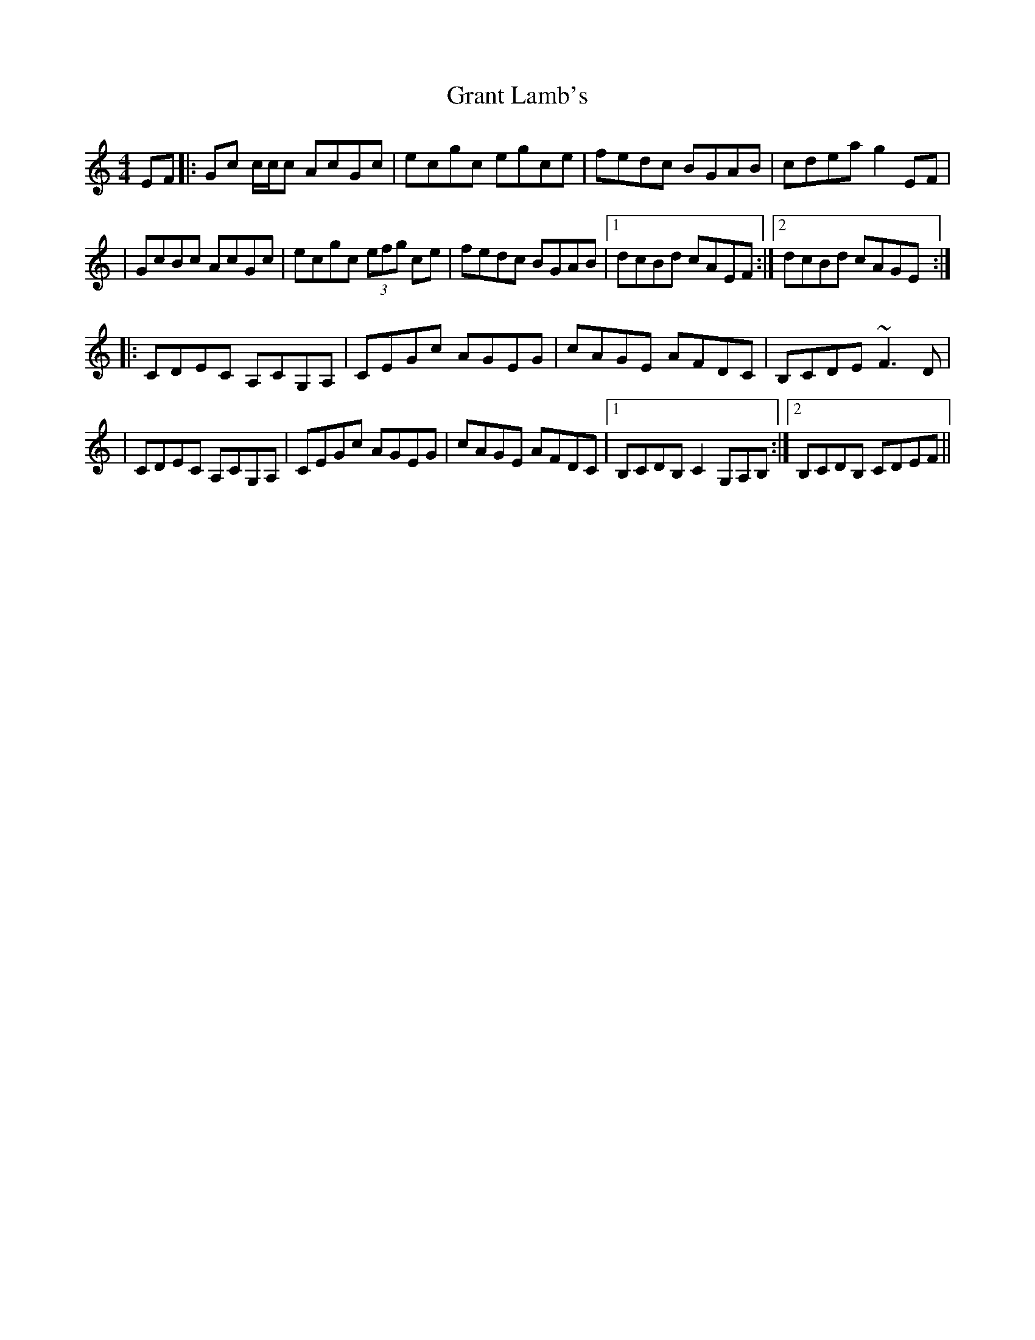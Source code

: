 X: 2
T: Grant Lamb's
Z: Will Harmon
S: https://thesession.org/tunes/2556#setting15833
R: reel
M: 4/4
L: 1/8
K: Cmaj
EF|:Gc c/c/c AcGc|ecgc egce|fedc BGAB|cdea g2 EF||GcBc AcGc|ecgc (3efg ce|fedc BGAB|1 dcBd cAEF:|2 dcBd cAGE :||:CDEC A,CG,A,|CEGc AGEG|cAGE AFDC|B,CDE ~F3D||CDEC A,CG,A,|CEGc AGEG|cAGE AFDC|1 B,CDB, C2 G,A,B, :|2 B,CDB, CDEF ||
